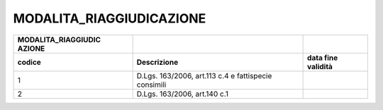 MODALITA_RIAGGIUDICAZIONE
=========================

+-----------------------+-----------------------+-----------------------+
| **MODALITA_RIAGGIUDIC |                       |                       |
| AZIONE**              |                       |                       |
+=======================+=======================+=======================+
| **codice**            | **Descrizione**       | **data fine           |
|                       |                       | validità**            |
+-----------------------+-----------------------+-----------------------+
| 1                     | D.Lgs. 163/2006,      |                       |
|                       | art.113 c.4 e         |                       |
|                       | fattispecie consimili |                       |
+-----------------------+-----------------------+-----------------------+
| 2                     | D.Lgs. 163/2006,      |                       |
|                       | art.140 c.1           |                       |
+-----------------------+-----------------------+-----------------------+
